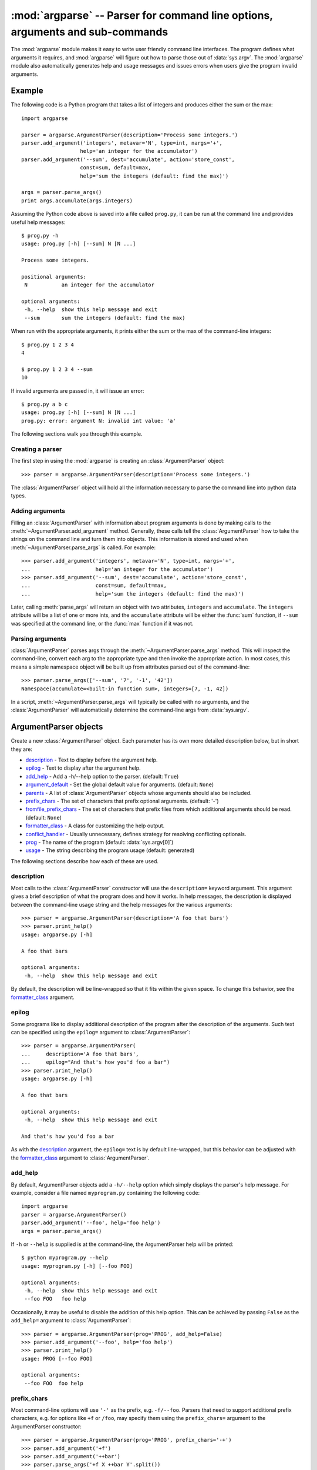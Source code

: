 :mod:`argparse` -- Parser for command line options, arguments and sub-commands
==============================================================================

.. module:: argparse
   :synopsis: Command-line option and argument parsing library.
.. moduleauthor:: Steven Bethard <steven.bethard@gmail.com>
.. versionadded:: 2.7
.. sectionauthor:: Steven Bethard <steven.bethard@gmail.com>


The :mod:`argparse` module makes it easy to write user friendly command line
interfaces. The program defines what arguments it requires, and :mod:`argparse`
will figure out how to parse those out of :data:`sys.argv`.  The :mod:`argparse`
module also automatically generates help and usage messages and issues errors
when users give the program invalid arguments.

Example
-------

The following code is a Python program that takes a list of integers and
produces either the sum or the max::

   import argparse

   parser = argparse.ArgumentParser(description='Process some integers.')
   parser.add_argument('integers', metavar='N', type=int, nargs='+',
                      help='an integer for the accumulator')
   parser.add_argument('--sum', dest='accumulate', action='store_const',
                      const=sum, default=max,
                      help='sum the integers (default: find the max)')

   args = parser.parse_args()
   print args.accumulate(args.integers)

Assuming the Python code above is saved into a file called ``prog.py``, it can
be run at the command line and provides useful help messages::

   $ prog.py -h
   usage: prog.py [-h] [--sum] N [N ...]

   Process some integers.

   positional arguments:
    N           an integer for the accumulator

   optional arguments:
    -h, --help  show this help message and exit
    --sum       sum the integers (default: find the max)

When run with the appropriate arguments, it prints either the sum or the max of
the command-line integers::

   $ prog.py 1 2 3 4
   4

   $ prog.py 1 2 3 4 --sum
   10

If invalid arguments are passed in, it will issue an error::

   $ prog.py a b c
   usage: prog.py [-h] [--sum] N [N ...]
   prog.py: error: argument N: invalid int value: 'a'

The following sections walk you through this example.

Creating a parser
^^^^^^^^^^^^^^^^^

The first step in using the :mod:`argparse` is creating an
:class:`ArgumentParser` object::

   >>> parser = argparse.ArgumentParser(description='Process some integers.')

The :class:`ArgumentParser` object will hold all the information necessary to
parse the command line into python data types.


Adding arguments
^^^^^^^^^^^^^^^^

Filling an :class:`ArgumentParser` with information about program arguments is
done by making calls to the :meth:`~ArgumentParser.add_argument` method.
Generally, these calls tell the :class:`ArgumentParser` how to take the strings
on the command line and turn them into objects.  This information is stored and
used when :meth:`~ArgumentParser.parse_args` is called. For example::

   >>> parser.add_argument('integers', metavar='N', type=int, nargs='+',
   ...                     help='an integer for the accumulator')
   >>> parser.add_argument('--sum', dest='accumulate', action='store_const',
   ...                     const=sum, default=max,
   ...                     help='sum the integers (default: find the max)')

Later, calling :meth:`parse_args` will return an object with
two attributes, ``integers`` and ``accumulate``.  The ``integers`` attribute
will be a list of one or more ints, and the ``accumulate`` attribute will be
either the :func:`sum` function, if ``--sum`` was specified at the command line,
or the :func:`max` function if it was not.

Parsing arguments
^^^^^^^^^^^^^^^^^

:class:`ArgumentParser` parses args through the
:meth:`~ArgumentParser.parse_args` method.  This will inspect the command-line,
convert each arg to the appropriate type and then invoke the appropriate action.
In most cases, this means a simple namespace object will be built up from
attributes parsed out of the command-line::

   >>> parser.parse_args(['--sum', '7', '-1', '42'])
   Namespace(accumulate=<built-in function sum>, integers=[7, -1, 42])

In a script, :meth:`~ArgumentParser.parse_args` will typically be called with no
arguments, and the :class:`ArgumentParser` will automatically determine the
command-line args from :data:`sys.argv`.


ArgumentParser objects
----------------------

.. class:: ArgumentParser([description], [epilog], [prog], [usage], [add_help], [argument_default], [parents], [prefix_chars], [conflict_handler], [formatter_class])

   Create a new :class:`ArgumentParser` object.  Each parameter has its own more
   detailed description below, but in short they are:

   * description_ - Text to display before the argument help.

   * epilog_ - Text to display after the argument help.

   * add_help_ - Add a -h/--help option to the parser. (default: ``True``)

   * argument_default_ - Set the global default value for arguments.
     (default: ``None``)

   * parents_ - A list of :class:`ArgumentParser` objects whose arguments should
     also be included.

   * prefix_chars_ - The set of characters that prefix optional arguments.
     (default: '-')

   * fromfile_prefix_chars_ - The set of characters that prefix files from
     which additional arguments should be read. (default: ``None``)

   * formatter_class_ - A class for customizing the help output.

   * conflict_handler_ - Usually unnecessary, defines strategy for resolving
     conflicting optionals.

   * prog_ - The name of the program (default:
     :data:`sys.argv[0]`)

   * usage_ - The string describing the program usage (default: generated)

The following sections describe how each of these are used.


description
^^^^^^^^^^^

Most calls to the :class:`ArgumentParser` constructor will use the
``description=`` keyword argument.  This argument gives a brief description of
what the program does and how it works.  In help messages, the description is
displayed between the command-line usage string and the help messages for the
various arguments::

   >>> parser = argparse.ArgumentParser(description='A foo that bars')
   >>> parser.print_help()
   usage: argparse.py [-h]

   A foo that bars

   optional arguments:
    -h, --help  show this help message and exit

By default, the description will be line-wrapped so that it fits within the
given space.  To change this behavior, see the formatter_class_ argument.


epilog
^^^^^^

Some programs like to display additional description of the program after the
description of the arguments.  Such text can be specified using the ``epilog=``
argument to :class:`ArgumentParser`::

   >>> parser = argparse.ArgumentParser(
   ...     description='A foo that bars',
   ...     epilog="And that's how you'd foo a bar")
   >>> parser.print_help()
   usage: argparse.py [-h]

   A foo that bars

   optional arguments:
    -h, --help  show this help message and exit

   And that's how you'd foo a bar

As with the description_ argument, the ``epilog=`` text is by default
line-wrapped, but this behavior can be adjusted with the formatter_class_
argument to :class:`ArgumentParser`.


add_help
^^^^^^^^

By default, ArgumentParser objects add a ``-h/--help`` option which simply
displays the parser's help message.  For example, consider a file named
``myprogram.py`` containing the following code::

   import argparse
   parser = argparse.ArgumentParser()
   parser.add_argument('--foo', help='foo help')
   args = parser.parse_args()

If ``-h`` or ``--help`` is supplied is at the command-line, the ArgumentParser
help will be printed::

   $ python myprogram.py --help
   usage: myprogram.py [-h] [--foo FOO]

   optional arguments:
    -h, --help  show this help message and exit
    --foo FOO   foo help

Occasionally, it may be useful to disable the addition of this help option.
This can be achieved by passing ``False`` as the ``add_help=`` argument to
:class:`ArgumentParser`::

   >>> parser = argparse.ArgumentParser(prog='PROG', add_help=False)
   >>> parser.add_argument('--foo', help='foo help')
   >>> parser.print_help()
   usage: PROG [--foo FOO]

   optional arguments:
    --foo FOO  foo help


prefix_chars
^^^^^^^^^^^^

Most command-line options will use ``'-'`` as the prefix, e.g. ``-f/--foo``.
Parsers that need to support additional prefix characters, e.g. for options
like ``+f`` or ``/foo``, may specify them using the ``prefix_chars=`` argument
to the ArgumentParser constructor::

   >>> parser = argparse.ArgumentParser(prog='PROG', prefix_chars='-+')
   >>> parser.add_argument('+f')
   >>> parser.add_argument('++bar')
   >>> parser.parse_args('+f X ++bar Y'.split())
   Namespace(bar='Y', f='X')

The ``prefix_chars=`` argument defaults to ``'-'``. Supplying a set of
characters that does not include ``'-'`` will cause ``-f/--foo`` options to be
disallowed.


fromfile_prefix_chars
^^^^^^^^^^^^^^^^^^^^^

Sometimes, for example when dealing with a particularly long argument lists, it
may make sense to keep the list of arguments in a file rather than typing it out
at the command line.  If the ``fromfile_prefix_chars=`` argument is given to the
:class:`ArgumentParser` constructor, then arguments that start with any of the
specified characters will be treated as files, and will be replaced by the
arguments they contain.  For example::

   >>> with open('args.txt', 'w') as fp:
   ...    fp.write('-f\nbar')
   >>> parser = argparse.ArgumentParser(fromfile_prefix_chars='@')
   >>> parser.add_argument('-f')
   >>> parser.parse_args(['-f', 'foo', '@args.txt'])
   Namespace(f='bar')

Arguments read from a file must by default be one per line (but see also
:meth:`convert_arg_line_to_args`) and are treated as if they were in the same
place as the original file referencing argument on the command line.  So in the
example above, the expression ``['-f', 'foo', '@args.txt']`` is considered
equivalent to the expression ``['-f', 'foo', '-f', 'bar']``.

The ``fromfile_prefix_chars=`` argument defaults to ``None``, meaning that
arguments will never be treated as file references.

argument_default
^^^^^^^^^^^^^^^^

Generally, argument defaults are specified either by passing a default to
:meth:`add_argument` or by calling the :meth:`set_defaults` methods with a
specific set of name-value pairs.  Sometimes however, it may be useful to
specify a single parser-wide default for arguments.  This can be accomplished by
passing the ``argument_default=`` keyword argument to :class:`ArgumentParser`.
For example, to globally suppress attribute creation on :meth:`parse_args`
calls, we supply ``argument_default=SUPPRESS``::

   >>> parser = argparse.ArgumentParser(argument_default=argparse.SUPPRESS)
   >>> parser.add_argument('--foo')
   >>> parser.add_argument('bar', nargs='?')
   >>> parser.parse_args(['--foo', '1', 'BAR'])
   Namespace(bar='BAR', foo='1')
   >>> parser.parse_args([])
   Namespace()


parents
^^^^^^^

Sometimes, several parsers share a common set of arguments. Rather than
repeating the definitions of these arguments, a single parser with all the
shared arguments and passed to ``parents=`` argument to :class:`ArgumentParser`
can be used.  The ``parents=`` argument takes a list of :class:`ArgumentParser`
objects, collects all the positional and optional actions from them, and adds
these actions to the :class:`ArgumentParser` object being constructed::

   >>> parent_parser = argparse.ArgumentParser(add_help=False)
   >>> parent_parser.add_argument('--parent', type=int)

   >>> foo_parser = argparse.ArgumentParser(parents=[parent_parser])
   >>> foo_parser.add_argument('foo')
   >>> foo_parser.parse_args(['--parent', '2', 'XXX'])
   Namespace(foo='XXX', parent=2)

   >>> bar_parser = argparse.ArgumentParser(parents=[parent_parser])
   >>> bar_parser.add_argument('--bar')
   >>> bar_parser.parse_args(['--bar', 'YYY'])
   Namespace(bar='YYY', parent=None)

Note that most parent parsers will specify ``add_help=False``.  Otherwise, the
:class:`ArgumentParser` will see two ``-h/--help`` options (one in the parent
and one in the child) and raise an error.


formatter_class
^^^^^^^^^^^^^^^

:class:`ArgumentParser` objects allow the help formatting to be customized by
specifying an alternate formatting class.  Currently, there are three such
classes: :class:`argparse.RawDescriptionHelpFormatter`,
:class:`argparse.RawTextHelpFormatter` and
:class:`argparse.ArgumentDefaultsHelpFormatter`.  The first two allow more
control over how textual descriptions are displayed, while the last
automatically adds information about argument default values.

By default, :class:`ArgumentParser` objects line-wrap the description_ and
epilog_ texts in command-line help messages::

   >>> parser = argparse.ArgumentParser(
   ...     prog='PROG',
   ...     description='''this description
   ...         was indented weird
   ...             but that is okay''',
   ...     epilog='''
   ...             likewise for this epilog whose whitespace will
   ...         be cleaned up and whose words will be wrapped
   ...         across a couple lines''')
   >>> parser.print_help()
   usage: PROG [-h]

   this description was indented weird but that is okay

   optional arguments:
    -h, --help  show this help message and exit

   likewise for this epilog whose whitespace will be cleaned up and whose words
   will be wrapped across a couple lines

Passing :class:`argparse.RawDescriptionHelpFormatter` as ``formatter_class=``
indicates that description_ and epilog_ are already correctly formatted and
should not be line-wrapped::

   >>> parser = argparse.ArgumentParser(
   ...     prog='PROG',
   ...     formatter_class=argparse.RawDescriptionHelpFormatter,
   ...     description=textwrap.dedent('''\
   ...         Please do not mess up this text!
   ...         --------------------------------
   ...             I have indented it
   ...             exactly the way
   ...             I want it
   ...         '''))
   >>> parser.print_help()
   usage: PROG [-h]

   Please do not mess up this text!
   --------------------------------
      I have indented it
      exactly the way
      I want it

   optional arguments:
    -h, --help  show this help message and exit

:class:`RawTextHelpFormatter` maintains whitespace for all sorts of help text
including argument descriptions.

The other formatter class available, :class:`ArgumentDefaultsHelpFormatter`,
will add information about the default value of each of the arguments::

   >>> parser = argparse.ArgumentParser(
   ...     prog='PROG',
   ...     formatter_class=argparse.ArgumentDefaultsHelpFormatter)
   >>> parser.add_argument('--foo', type=int, default=42, help='FOO!')
   >>> parser.add_argument('bar', nargs='*', default=[1, 2, 3], help='BAR!')
   >>> parser.print_help()
   usage: PROG [-h] [--foo FOO] [bar [bar ...]]

   positional arguments:
    bar         BAR! (default: [1, 2, 3])

   optional arguments:
    -h, --help  show this help message and exit
    --foo FOO   FOO! (default: 42)


conflict_handler
^^^^^^^^^^^^^^^^

:class:`ArgumentParser` objects do not allow two actions with the same option
string.  By default, :class:`ArgumentParser` objects raises an exception if an
attempt is made to create an argument with an option string that is already in
use::

   >>> parser = argparse.ArgumentParser(prog='PROG')
   >>> parser.add_argument('-f', '--foo', help='old foo help')
   >>> parser.add_argument('--foo', help='new foo help')
   Traceback (most recent call last):
    ..
   ArgumentError: argument --foo: conflicting option string(s): --foo

Sometimes (e.g. when using parents_) it may be useful to simply override any
older arguments with the same option string.  To get this behavior, the value
``'resolve'`` can be supplied to the ``conflict_handler=`` argument of
:class:`ArgumentParser`::

   >>> parser = argparse.ArgumentParser(prog='PROG', conflict_handler='resolve')
   >>> parser.add_argument('-f', '--foo', help='old foo help')
   >>> parser.add_argument('--foo', help='new foo help')
   >>> parser.print_help()
   usage: PROG [-h] [-f FOO] [--foo FOO]

   optional arguments:
    -h, --help  show this help message and exit
    -f FOO      old foo help
    --foo FOO   new foo help

Note that :class:`ArgumentParser` objects only remove an action if all of its
option strings are overridden.  So, in the example above, the old ``-f/--foo``
action is retained as the ``-f`` action, because only the ``--foo`` option
string was overridden.


prog
^^^^

By default, :class:`ArgumentParser` objects uses ``sys.argv[0]`` to determine
how to display the name of the program in help messages.  This default is almost
always desirable because it will make the help messages match how the program was
invoked on the command line.  For example, consider a file named
``myprogram.py`` with the following code::

   import argparse
   parser = argparse.ArgumentParser()
   parser.add_argument('--foo', help='foo help')
   args = parser.parse_args()

The help for this program will display ``myprogram.py`` as the program name
(regardless of where the program was invoked from)::

   $ python myprogram.py --help
   usage: myprogram.py [-h] [--foo FOO]

   optional arguments:
    -h, --help  show this help message and exit
    --foo FOO   foo help
   $ cd ..
   $ python subdir\myprogram.py --help
   usage: myprogram.py [-h] [--foo FOO]

   optional arguments:
    -h, --help  show this help message and exit
    --foo FOO   foo help

To change this default behavior, another value can be supplied using the
``prog=`` argument to :class:`ArgumentParser`::

   >>> parser = argparse.ArgumentParser(prog='myprogram')
   >>> parser.print_help()
   usage: myprogram [-h]

   optional arguments:
    -h, --help  show this help message and exit

Note that the program name, whether determined from ``sys.argv[0]`` or from the
``prog=`` argument, is available to help messages using the ``%(prog)s`` format
specifier.

::

   >>> parser = argparse.ArgumentParser(prog='myprogram')
   >>> parser.add_argument('--foo', help='foo of the %(prog)s program')
   >>> parser.print_help()
   usage: myprogram [-h] [--foo FOO]

   optional arguments:
    -h, --help  show this help message and exit
    --foo FOO   foo of the myprogram program


usage
^^^^^

By default, :class:`ArgumentParser` calculates the usage message from the
arguments it contains::

   >>> parser = argparse.ArgumentParser(prog='PROG')
   >>> parser.add_argument('--foo', nargs='?', help='foo help')
   >>> parser.add_argument('bar', nargs='+', help='bar help')
   >>> parser.print_help()
   usage: PROG [-h] [--foo [FOO]] bar [bar ...]

   positional arguments:
    bar          bar help

   optional arguments:
    -h, --help   show this help message and exit
    --foo [FOO]  foo help

The default message can be overridden with the ``usage=`` keyword argument::

   >>> parser = argparse.ArgumentParser(prog='PROG', usage='%(prog)s [options]')
   >>> parser.add_argument('--foo', nargs='?', help='foo help')
   >>> parser.add_argument('bar', nargs='+', help='bar help')
   >>> parser.print_help()
   usage: PROG [options]

   positional arguments:
    bar          bar help

   optional arguments:
    -h, --help   show this help message and exit
    --foo [FOO]  foo help

The ``%(prog)s`` format specifier is available to fill in the program name in
your usage messages.


The add_argument() method
-------------------------

.. method:: ArgumentParser.add_argument(name or flags..., [action], [nargs], [const], [default], [type], [choices], [required], [help], [metavar], [dest])

   Define how a single command line argument should be parsed.  Each parameter
   has its own more detailed description below, but in short they are:

   * `name or flags`_ - Either a name or a list of option strings, e.g. ``foo``
     or ``-f, --foo``

   * action_ - The basic type of action to be taken when this argument is
     encountered at the command-line.

   * nargs_ - The number of command-line arguments that should be consumed.

   * const_ - A constant value required by some action_ and nargs_ selections.

   * default_ - The value produced if the argument is absent from the
     command-line.

   * type_ - The type to which the command-line arg should be converted.

   * choices_ - A container of the allowable values for the argument.

   * required_ - Whether or not the command-line option may be omitted
     (optionals only).

   * help_ - A brief description of what the argument does.

   * metavar_ - A name for the argument in usage messages.

   * dest_ - The name of the attribute to be added to the object returned by
     :meth:`parse_args`.

The following sections describe how each of these are used.

name or flags
^^^^^^^^^^^^^

The :meth:`add_argument` method must know whether an optional argument, like
``-f`` or ``--foo``, or a positional argument, like a list of filenames, is
expected.  The first arguments passed to :meth:`add_argument` must therefore be
either a series of flags, or a simple argument name.  For example, an optional
argument could be created like::

   >>> parser.add_argument('-f', '--foo')

while a positional argument could be created like::

   >>> parser.add_argument('bar')

When :meth:`parse_args` is called, optional arguments will be identified by the
``-`` prefix, and the remaining arguments will be assumed to be positional::

   >>> parser = argparse.ArgumentParser(prog='PROG')
   >>> parser.add_argument('-f', '--foo')
   >>> parser.add_argument('bar')
   >>> parser.parse_args(['BAR'])
   Namespace(bar='BAR', foo=None)
   >>> parser.parse_args(['BAR', '--foo', 'FOO'])
   Namespace(bar='BAR', foo='FOO')
   >>> parser.parse_args(['--foo', 'FOO'])
   usage: PROG [-h] [-f FOO] bar
   PROG: error: too few arguments

action
^^^^^^

:class:`ArgumentParser` objects associate command-line args with actions.  These
actions can do just about anything with the command-line args associated with
them, though most actions simply add an attribute to the object returned by
:meth:`parse_args`.  The ``action`` keyword argument specifies how the
command-line args should be handled. The supported actions are:

* ``'store'`` - This just stores the argument's value.  This is the default
   action. For example::

    >>> parser = argparse.ArgumentParser()
    >>> parser.add_argument('--foo')
    >>> parser.parse_args('--foo 1'.split())
    Namespace(foo='1')

* ``'store_const'`` - This stores the value specified by the const_ keyword
   argument.  (Note that the const_ keyword argument defaults to the rather
   unhelpful ``None``.)  The ``'store_const'`` action is most commonly used with
   optional arguments that specify some sort of flag.  For example::

    >>> parser = argparse.ArgumentParser()
    >>> parser.add_argument('--foo', action='store_const', const=42)
    >>> parser.parse_args('--foo'.split())
    Namespace(foo=42)

* ``'store_true'`` and ``'store_false'`` - These store the values ``True`` and
  ``False`` respectively.  These are special cases of ``'store_const'``.  For
  example::

    >>> parser = argparse.ArgumentParser()
    >>> parser.add_argument('--foo', action='store_true')
    >>> parser.add_argument('--bar', action='store_false')
    >>> parser.parse_args('--foo --bar'.split())
    Namespace(bar=False, foo=True)

* ``'append'`` - This stores a list, and appends each argument value to the
  list.  This is useful to allow an option to be specified multiple times.
  Example usage::

    >>> parser = argparse.ArgumentParser()
    >>> parser.add_argument('--foo', action='append')
    >>> parser.parse_args('--foo 1 --foo 2'.split())
    Namespace(foo=['1', '2'])

* ``'append_const'`` - This stores a list, and appends the value specified by
  the const_ keyword argument to the list.  (Note that the const_ keyword
  argument defaults to ``None``.)  The ``'append_const'`` action is typically
  useful when multiple arguments need to store constants to the same list. For
  example::

    >>> parser = argparse.ArgumentParser()
    >>> parser.add_argument('--str', dest='types', action='append_const', const=str)
    >>> parser.add_argument('--int', dest='types', action='append_const', const=int)
    >>> parser.parse_args('--str --int'.split())
    Namespace(types=[<type 'str'>, <type 'int'>])

* ``'version'`` - This expects a ``version=`` keyword argument in the
  :meth:`add_argument` call, and prints version information and exits when
  invoked.

    >>> import argparse
    >>> parser = argparse.ArgumentParser(prog='PROG')
    >>> parser.add_argument('--version', action='version', version='%(prog)s 2.0')
    >>> parser.parse_args(['--version'])
    PROG 2.0

You can also specify an arbitrary action by passing an object that implements
the Action API.  The easiest way to do this is to extend
:class:`argparse.Action`, supplying an appropriate ``__call__`` method.  The
``__call__`` method should accept four parameters:

* ``parser`` - The ArgumentParser object which contains this action.

* ``namespace`` - The namespace object that will be returned by
  :meth:`parse_args`.  Most actions add an attribute to this object.

* ``values`` - The associated command-line args, with any type-conversions
  applied.  (Type-conversions are specified with the type_ keyword argument to
  :meth:`add_argument`.

* ``option_string`` - The option string that was used to invoke this action.
  The ``option_string`` argument is optional, and will be absent if the action
  is associated with a positional argument.

An example of a custom action::

   >>> class FooAction(argparse.Action):
   ...     def __call__(self, parser, namespace, values, option_string=None):
   ...     print '%r %r %r' % (namespace, values, option_string)
   ...     setattr(namespace, self.dest, values)
   ...
   >>> parser = argparse.ArgumentParser()
   >>> parser.add_argument('--foo', action=FooAction)
   >>> parser.add_argument('bar', action=FooAction)
   >>> args = parser.parse_args('1 --foo 2'.split())
   Namespace(bar=None, foo=None) '1' None
   Namespace(bar='1', foo=None) '2' '--foo'
   >>> args
   Namespace(bar='1', foo='2')


nargs
^^^^^

ArgumentParser objects usually associate a single command-line argument with a
single action to be taken.  The ``nargs`` keyword argument associates a
different number of command-line arguments with a single action..  The supported
values are:

* N (an integer).  N args from the command-line will be gathered together into a
  list.  For example::

    >>> parser = argparse.ArgumentParser()
    >>> parser.add_argument('--foo', nargs=2)
    >>> parser.add_argument('bar', nargs=1)
    >>> parser.parse_args('c --foo a b'.split())
    Namespace(bar=['c'], foo=['a', 'b'])

   Note that ``nargs=1`` produces a list of one item.  This is different from
   the default, in which the item is produced by itself.

* ``'?'``. One arg will be consumed from the command-line if possible, and
  produced as a single item.  If no command-line arg is present, the value from
  default_ will be produced.  Note that for optional arguments, there is an
  additional case - the option string is present but not followed by a
  command-line arg.  In this case the value from const_ will be produced.  Some
  examples to illustrate this::

     >>> parser = argparse.ArgumentParser()
     >>> parser.add_argument('--foo', nargs='?', const='c', default='d')
     >>> parser.add_argument('bar', nargs='?', default='d')
     >>> parser.parse_args('XX --foo YY'.split())
     Namespace(bar='XX', foo='YY')
     >>> parser.parse_args('XX --foo'.split())
     Namespace(bar='XX', foo='c')
     >>> parser.parse_args(''.split())
     Namespace(bar='d', foo='d')

  One of the more common uses of ``nargs='?'`` is to allow optional input and
  output files::

     >>> parser = argparse.ArgumentParser()
     >>> parser.add_argument('infile', nargs='?', type=argparse.FileType('r'), default=sys.stdin)
     >>> parser.add_argument('outfile', nargs='?', type=argparse.FileType('w'), default=sys.stdout)
     >>> parser.parse_args(['input.txt', 'output.txt'])
     Namespace(infile=<open file 'input.txt', mode 'r' at 0x...>, outfile=<open file 'output.txt', mode 'w' at 0x...>)
     >>> parser.parse_args([])
     Namespace(infile=<open file '<stdin>', mode 'r' at 0x...>, outfile=<open file '<stdout>', mode 'w' at 0x...>)

* ``'*'``.  All command-line args present are gathered into a list.  Note that
  it generally doesn't make much sense to have more than one positional argument
  with ``nargs='*'``, but multiple optional arguments with ``nargs='*'`` is
  possible.  For example::

     >>> parser = argparse.ArgumentParser()
     >>> parser.add_argument('--foo', nargs='*')
     >>> parser.add_argument('--bar', nargs='*')
     >>> parser.add_argument('baz', nargs='*')
     >>> parser.parse_args('a b --foo x y --bar 1 2'.split())
     Namespace(bar=['1', '2'], baz=['a', 'b'], foo=['x', 'y'])

* ``'+'``. Just like ``'*'``, all command-line args present are gathered into a
  list.  Additionally, an error message will be generated if there wasn't at
  least one command-line arg present.  For example::

     >>> parser = argparse.ArgumentParser(prog='PROG')
     >>> parser.add_argument('foo', nargs='+')
     >>> parser.parse_args('a b'.split())
     Namespace(foo=['a', 'b'])
     >>> parser.parse_args(''.split())
     usage: PROG [-h] foo [foo ...]
     PROG: error: too few arguments

If the ``nargs`` keyword argument is not provided, the number of args consumed
is determined by the action_.  Generally this means a single command-line arg
will be consumed and a single item (not a list) will be produced.


const
^^^^^

The ``const`` argument of :meth:`add_argument` is used to hold constant values
that are not read from the command line but are required for the various
ArgumentParser actions.  The two most common uses of it are:

* When :meth:`add_argument` is called with ``action='store_const'`` or
  ``action='append_const'``.  These actions add the ``const`` value to one of
  the attributes of the object returned by :meth:`parse_args`.  See the action_
  description for examples.

* When :meth:`add_argument` is called with option strings (like ``-f`` or
  ``--foo``) and ``nargs='?'``.  This creates an optional argument that can be
  followed by zero or one command-line args.  When parsing the command-line, if
  the option string is encountered with no command-line arg following it, the
  value of ``const`` will be assumed instead. See the nargs_ description for
  examples.

The ``const`` keyword argument defaults to ``None``.


default
^^^^^^^

All optional arguments and some positional arguments may be omitted at the
command-line.  The ``default`` keyword argument of :meth:`add_argument`, whose
value defaults to ``None``, specifies what value should be used if the
command-line arg is not present.  For optional arguments, the ``default`` value
is used when the option string was not present at the command line::

   >>> parser = argparse.ArgumentParser()
   >>> parser.add_argument('--foo', default=42)
   >>> parser.parse_args('--foo 2'.split())
   Namespace(foo='2')
   >>> parser.parse_args(''.split())
   Namespace(foo=42)

For positional arguments with nargs_ ``='?'`` or ``'*'``, the ``default`` value
is used when no command-line arg was present::

   >>> parser = argparse.ArgumentParser()
   >>> parser.add_argument('foo', nargs='?', default=42)
   >>> parser.parse_args('a'.split())
   Namespace(foo='a')
   >>> parser.parse_args(''.split())
   Namespace(foo=42)


Providing ``default=argparse.SUPPRESS`` causes no attribute to be added if the
command-line argument was not present.::

   >>> parser = argparse.ArgumentParser()
   >>> parser.add_argument('--foo', default=argparse.SUPPRESS)
   >>> parser.parse_args([])
   Namespace()
   >>> parser.parse_args(['--foo', '1'])
   Namespace(foo='1')


type
^^^^

By default, ArgumentParser objects read command-line args in as simple strings.
However, quite often the command-line string should instead be interpreted as
another type, like a :class:`float`, :class:`int` or :class:`file`.  The
``type`` keyword argument of :meth:`add_argument` allows any necessary
type-checking and type-conversions to be performed.  Many common built-in types
can be used directly as the value of the ``type`` argument::

   >>> parser = argparse.ArgumentParser()
   >>> parser.add_argument('foo', type=int)
   >>> parser.add_argument('bar', type=file)
   >>> parser.parse_args('2 temp.txt'.split())
   Namespace(bar=<open file 'temp.txt', mode 'r' at 0x...>, foo=2)

To ease the use of various types of files, the argparse module provides the
factory FileType which takes the ``mode=`` and ``bufsize=`` arguments of the
``file`` object.  For example, ``FileType('w')`` can be used to create a
writable file::

   >>> parser = argparse.ArgumentParser()
   >>> parser.add_argument('bar', type=argparse.FileType('w'))
   >>> parser.parse_args(['out.txt'])
   Namespace(bar=<open file 'out.txt', mode 'w' at 0x...>)

``type=`` can take any callable that takes a single string argument and returns
the type-converted value::

   >>> def perfect_square(string):
   ...     value = int(string)
   ...     sqrt = math.sqrt(value)
   ...     if sqrt != int(sqrt):
   ...         msg = "%r is not a perfect square" % string
   ...         raise argparse.ArgumentTypeError(msg)
   ...     return value
   ...
   >>> parser = argparse.ArgumentParser(prog='PROG')
   >>> parser.add_argument('foo', type=perfect_square)
   >>> parser.parse_args('9'.split())
   Namespace(foo=9)
   >>> parser.parse_args('7'.split())
   usage: PROG [-h] foo
   PROG: error: argument foo: '7' is not a perfect square

The choices_ keyword argument may be more convenient for type checkers that
simply check against a range of values::

   >>> parser = argparse.ArgumentParser(prog='PROG')
   >>> parser.add_argument('foo', type=int, choices=xrange(5, 10))
   >>> parser.parse_args('7'.split())
   Namespace(foo=7)
   >>> parser.parse_args('11'.split())
   usage: PROG [-h] {5,6,7,8,9}
   PROG: error: argument foo: invalid choice: 11 (choose from 5, 6, 7, 8, 9)

See the choices_ section for more details.


choices
^^^^^^^

Some command-line args should be selected from a restricted set of values.
These can be handled by passing a container object as the ``choices`` keyword
argument to :meth:`add_argument`.  When the command-line is parsed, arg values
will be checked, and an error message will be displayed if the arg was not one
of the acceptable values::

   >>> parser = argparse.ArgumentParser(prog='PROG')
   >>> parser.add_argument('foo', choices='abc')
   >>> parser.parse_args('c'.split())
   Namespace(foo='c')
   >>> parser.parse_args('X'.split())
   usage: PROG [-h] {a,b,c}
   PROG: error: argument foo: invalid choice: 'X' (choose from 'a', 'b', 'c')

Note that inclusion in the ``choices`` container is checked after any type_
conversions have been performed, so the type of the objects in the ``choices``
container should match the type_ specified::

   >>> parser = argparse.ArgumentParser(prog='PROG')
   >>> parser.add_argument('foo', type=complex, choices=[1, 1j])
   >>> parser.parse_args('1j'.split())
   Namespace(foo=1j)
   >>> parser.parse_args('-- -4'.split())
   usage: PROG [-h] {1,1j}
   PROG: error: argument foo: invalid choice: (-4+0j) (choose from 1, 1j)

Any object that supports the ``in`` operator can be passed as the ``choices``
value, so :class:`dict` objects, :class:`set` objects, custom containers,
etc. are all supported.


required
^^^^^^^^

In general, the argparse module assumes that flags like ``-f`` and ``--bar``
indicate *optional* arguments, which can always be omitted at the command-line.
To make an option *required*, ``True`` can be specified for the ``required=``
keyword argument to :meth:`add_argument`::

   >>> parser = argparse.ArgumentParser()
   >>> parser.add_argument('--foo', required=True)
   >>> parser.parse_args(['--foo', 'BAR'])
   Namespace(foo='BAR')
   >>> parser.parse_args([])
   usage: argparse.py [-h] [--foo FOO]
   argparse.py: error: option --foo is required

As the example shows, if an option is marked as ``required``, :meth:`parse_args`
will report an error if that option is not present at the command line.

.. note::

    Required options are generally considered bad form because users expect
    *options* to be *optional*, and thus they should be avoided when possible.


help
^^^^

The ``help`` value is a string containing a brief description of the argument.
When a user requests help (usually by using ``-h`` or ``--help`` at the
command-line), these ``help`` descriptions will be displayed with each
argument::

   >>> parser = argparse.ArgumentParser(prog='frobble')
   >>> parser.add_argument('--foo', action='store_true',
   ...         help='foo the bars before frobbling')
   >>> parser.add_argument('bar', nargs='+',
   ...         help='one of the bars to be frobbled')
   >>> parser.parse_args('-h'.split())
   usage: frobble [-h] [--foo] bar [bar ...]

   positional arguments:
    bar     one of the bars to be frobbled

   optional arguments:
    -h, --help  show this help message and exit
    --foo   foo the bars before frobbling

The ``help`` strings can include various format specifiers to avoid repetition
of things like the program name or the argument default_.  The available
specifiers include the program name, ``%(prog)s`` and most keyword arguments to
:meth:`add_argument`, e.g. ``%(default)s``, ``%(type)s``, etc.::

   >>> parser = argparse.ArgumentParser(prog='frobble')
   >>> parser.add_argument('bar', nargs='?', type=int, default=42,
   ...         help='the bar to %(prog)s (default: %(default)s)')
   >>> parser.print_help()
   usage: frobble [-h] [bar]

   positional arguments:
    bar     the bar to frobble (default: 42)

   optional arguments:
    -h, --help  show this help message and exit


metavar
^^^^^^^

When :class:`ArgumentParser` generates help messages, it need some way to refer
to each expected argument.  By default, ArgumentParser objects use the dest_
value as the "name" of each object.  By default, for positional argument
actions, the dest_ value is used directly, and for optional argument actions,
the dest_ value is uppercased.  So, a single positional argument with
``dest='bar'`` will that argument will be referred to as ``bar``. A single
optional argument ``--foo`` that should be followed by a single command-line arg
will be referred to as ``FOO``.  An example::

   >>> parser = argparse.ArgumentParser()
   >>> parser.add_argument('--foo')
   >>> parser.add_argument('bar')
   >>> parser.parse_args('X --foo Y'.split())
   Namespace(bar='X', foo='Y')
   >>> parser.print_help()
   usage:  [-h] [--foo FOO] bar

   positional arguments:
    bar

   optional arguments:
    -h, --help  show this help message and exit
    --foo FOO

An alternative name can be specified with ``metavar``::

   >>> parser = argparse.ArgumentParser()
   >>> parser.add_argument('--foo', metavar='YYY')
   >>> parser.add_argument('bar', metavar='XXX')
   >>> parser.parse_args('X --foo Y'.split())
   Namespace(bar='X', foo='Y')
   >>> parser.print_help()
   usage:  [-h] [--foo YYY] XXX

   positional arguments:
    XXX

   optional arguments:
    -h, --help  show this help message and exit
    --foo YYY

Note that ``metavar`` only changes the *displayed* name - the name of the
attribute on the :meth:`parse_args` object is still determined by the dest_
value.

Different values of ``nargs`` may cause the metavar to be used multiple times.
Providing a tuple to ``metavar`` specifies a different display for each of the
arguments::

   >>> parser = argparse.ArgumentParser(prog='PROG')
   >>> parser.add_argument('-x', nargs=2)
   >>> parser.add_argument('--foo', nargs=2, metavar=('bar', 'baz'))
   >>> parser.print_help()
   usage: PROG [-h] [-x X X] [--foo bar baz]

   optional arguments:
    -h, --help     show this help message and exit
    -x X X
    --foo bar baz


dest
^^^^

Most :class:`ArgumentParser` actions add some value as an attribute of the
object returned by :meth:`parse_args`.  The name of this attribute is determined
by the ``dest`` keyword argument of :meth:`add_argument`.  For positional
argument actions, ``dest`` is normally supplied as the first argument to
:meth:`add_argument`::

   >>> parser = argparse.ArgumentParser()
   >>> parser.add_argument('bar')
   >>> parser.parse_args('XXX'.split())
   Namespace(bar='XXX')

For optional argument actions, the value of ``dest`` is normally inferred from
the option strings.  :class:`ArgumentParser` generates the value of ``dest`` by
taking the first long option string and stripping away the initial ``'--'``
string.  If no long option strings were supplied, ``dest`` will be derived from
the first short option string by stripping the initial ``'-'`` character.  Any
internal ``'-'`` characters will be converted to ``'_'`` characters to make sure
the string is a valid attribute name.  The examples below illustrate this
behavior::

   >>> parser = argparse.ArgumentParser()
   >>> parser.add_argument('-f', '--foo-bar', '--foo')
   >>> parser.add_argument('-x', '-y')
   >>> parser.parse_args('-f 1 -x 2'.split())
   Namespace(foo_bar='1', x='2')
   >>> parser.parse_args('--foo 1 -y 2'.split())
   Namespace(foo_bar='1', x='2')

``dest`` allows a custom attribute name to be provided::

   >>> parser = argparse.ArgumentParser()
   >>> parser.add_argument('--foo', dest='bar')
   >>> parser.parse_args('--foo XXX'.split())
   Namespace(bar='XXX')


The parse_args() method
-----------------------

.. method:: ArgumentParser.parse_args([args], [namespace])

   Convert argument strings to objects and assign them as attributes of the
   namespace.  Return the populated namespace.

   Previous calls to :meth:`add_argument` determine exactly what objects are
   created and how they are assigned. See the documentation for
   :meth:`add_argument` for details.

   By default, the arg strings are taken from :data:`sys.argv`, and a new empty
   :class:`Namespace` object is created for the attributes.

Option value syntax
^^^^^^^^^^^^^^^^^^^

The :meth:`parse_args` method supports several ways of specifying the value of
an option (if it takes one).  In the simplest case, the option and its value are
passed as two separate arguments::

   >>> parser = argparse.ArgumentParser(prog='PROG')
   >>> parser.add_argument('-x')
   >>> parser.add_argument('--foo')
   >>> parser.parse_args('-x X'.split())
   Namespace(foo=None, x='X')
   >>> parser.parse_args('--foo FOO'.split())
   Namespace(foo='FOO', x=None)

For long options (options with names longer than a single character), the option
and value can also be passed as a single command line argument, using ``=`` to
separate them::

   >>> parser.parse_args('--foo=FOO'.split())
   Namespace(foo='FOO', x=None)

For short options (options only one character long), the option and its value
can be concatenated::

   >>> parser.parse_args('-xX'.split())
   Namespace(foo=None, x='X')

Several short options can be joined together, using only a single ``-`` prefix,
as long as only the last option (or none of them) requires a value::

   >>> parser = argparse.ArgumentParser(prog='PROG')
   >>> parser.add_argument('-x', action='store_true')
   >>> parser.add_argument('-y', action='store_true')
   >>> parser.add_argument('-z')
   >>> parser.parse_args('-xyzZ'.split())
   Namespace(x=True, y=True, z='Z')


Invalid arguments
^^^^^^^^^^^^^^^^^

While parsing the command-line, ``parse_args`` checks for a variety of errors,
including ambiguous options, invalid types, invalid options, wrong number of
positional arguments, etc.  When it encounters such an error, it exits and
prints the error along with a usage message::

   >>> parser = argparse.ArgumentParser(prog='PROG')
   >>> parser.add_argument('--foo', type=int)
   >>> parser.add_argument('bar', nargs='?')

   >>> # invalid type
   >>> parser.parse_args(['--foo', 'spam'])
   usage: PROG [-h] [--foo FOO] [bar]
   PROG: error: argument --foo: invalid int value: 'spam'

   >>> # invalid option
   >>> parser.parse_args(['--bar'])
   usage: PROG [-h] [--foo FOO] [bar]
   PROG: error: no such option: --bar

   >>> # wrong number of arguments
   >>> parser.parse_args(['spam', 'badger'])
   usage: PROG [-h] [--foo FOO] [bar]
   PROG: error: extra arguments found: badger


Arguments containing ``"-"``
^^^^^^^^^^^^^^^^^^^^^^^^^^^^

The ``parse_args`` method attempts to give errors whenever the user has clearly
made a mistake, but some situations are inherently ambiguous.  For example, the
command-line arg ``'-1'`` could either be an attempt to specify an option or an
attempt to provide a positional argument.  The ``parse_args`` method is cautious
here: positional arguments may only begin with ``'-'`` if they look like
negative numbers and there are no options in the parser that look like negative
numbers::

   >>> parser = argparse.ArgumentParser(prog='PROG')
   >>> parser.add_argument('-x')
   >>> parser.add_argument('foo', nargs='?')

   >>> # no negative number options, so -1 is a positional argument
   >>> parser.parse_args(['-x', '-1'])
   Namespace(foo=None, x='-1')

   >>> # no negative number options, so -1 and -5 are positional arguments
   >>> parser.parse_args(['-x', '-1', '-5'])
   Namespace(foo='-5', x='-1')

   >>> parser = argparse.ArgumentParser(prog='PROG')
   >>> parser.add_argument('-1', dest='one')
   >>> parser.add_argument('foo', nargs='?')

   >>> # negative number options present, so -1 is an option
   >>> parser.parse_args(['-1', 'X'])
   Namespace(foo=None, one='X')

   >>> # negative number options present, so -2 is an option
   >>> parser.parse_args(['-2'])
   usage: PROG [-h] [-1 ONE] [foo]
   PROG: error: no such option: -2

   >>> # negative number options present, so both -1s are options
   >>> parser.parse_args(['-1', '-1'])
   usage: PROG [-h] [-1 ONE] [foo]
   PROG: error: argument -1: expected one argument

If you have positional arguments that must begin with ``'-'`` and don't look
like negative numbers, you can insert the pseudo-argument ``'--'`` which tells
``parse_args`` that everything after that is a positional argument::

   >>> parser.parse_args(['--', '-f'])
   Namespace(foo='-f', one=None)


Argument abbreviations
^^^^^^^^^^^^^^^^^^^^^^

The :meth:`parse_args` method allows long options to be abbreviated if the
abbreviation is unambiguous::

   >>> parser = argparse.ArgumentParser(prog='PROG')
   >>> parser.add_argument('-bacon')
   >>> parser.add_argument('-badger')
   >>> parser.parse_args('-bac MMM'.split())
   Namespace(bacon='MMM', badger=None)
   >>> parser.parse_args('-bad WOOD'.split())
   Namespace(bacon=None, badger='WOOD')
   >>> parser.parse_args('-ba BA'.split())
   usage: PROG [-h] [-bacon BACON] [-badger BADGER]
   PROG: error: ambiguous option: -ba could match -badger, -bacon

An error is produced for arguments that could produce more than one options.


Beyond ``sys.argv``
^^^^^^^^^^^^^^^^^^^

Sometimes it may be useful to have an ArgumentParser parse args other than those
of :data:`sys.argv`.  This can be accomplished by passing a list of strings to
``parse_args``.  This is useful for testing at the interactive prompt::

   >>> parser = argparse.ArgumentParser()
   >>> parser.add_argument(
   ...     'integers', metavar='int', type=int, choices=xrange(10),
   ...  nargs='+', help='an integer in the range 0..9')
   >>> parser.add_argument(
   ...     '--sum', dest='accumulate', action='store_const', const=sum,
   ...   default=max, help='sum the integers (default: find the max)')
   >>> parser.parse_args(['1', '2', '3', '4'])
   Namespace(accumulate=<built-in function max>, integers=[1, 2, 3, 4])
   >>> parser.parse_args('1 2 3 4 --sum'.split())
   Namespace(accumulate=<built-in function sum>, integers=[1, 2, 3, 4])


Custom namespaces
^^^^^^^^^^^^^^^^^

It may also be useful to have an :class:`ArgumentParser` assign attributes to an
already existing object, rather than the newly-created :class:`Namespace` object
that is normally used.  This can be achieved by specifying the ``namespace=``
keyword argument::

   >>> class C(object):
   ...     pass
   ...
   >>> c = C()
   >>> parser = argparse.ArgumentParser()
   >>> parser.add_argument('--foo')
   >>> parser.parse_args(args=['--foo', 'BAR'], namespace=c)
   >>> c.foo
   'BAR'


Other utilities
---------------

Sub-commands
^^^^^^^^^^^^

.. method:: ArgumentParser.add_subparsers()

   Many programs split up their functionality into a number of sub-commands,
   for example, the ``svn`` program can invoke sub-commands like ``svn
   checkout``, ``svn update``, and ``svn commit``.  Splitting up functionality
   this way can be a particularly good idea when a program performs several
   different functions which require different kinds of command-line arguments.
   :class:`ArgumentParser` supports the creation of such sub-commands with the
   :meth:`add_subparsers` method.  The :meth:`add_subparsers` method is normally
   called with no arguments and returns an special action object.  This object
   has a single method, ``add_parser``, which takes a command name and any
   :class:`ArgumentParser` constructor arguments, and returns an
   :class:`ArgumentParser` object that can be modified as usual.

   Some example usage::

     >>> # create the top-level parser
     >>> parser = argparse.ArgumentParser(prog='PROG')
     >>> parser.add_argument('--foo', action='store_true', help='foo help')
     >>> subparsers = parser.add_subparsers(help='sub-command help')
     >>>
     >>> # create the parser for the "a" command
     >>> parser_a = subparsers.add_parser('a', help='a help')
     >>> parser_a.add_argument('bar', type=int, help='bar help')
     >>>
     >>> # create the parser for the "b" command
     >>> parser_b = subparsers.add_parser('b', help='b help')
     >>> parser_b.add_argument('--baz', choices='XYZ', help='baz help')
     >>>
     >>> # parse some arg lists
     >>> parser.parse_args(['a', '12'])
     Namespace(bar=12, foo=False)
     >>> parser.parse_args(['--foo', 'b', '--baz', 'Z'])
     Namespace(baz='Z', foo=True)

   Note that the object returned by :meth:`parse_args` will only contain
   attributes for the main parser and the subparser that was selected by the
   command line (and not any other subparsers).  So in the example above, when
   the ``"a"`` command is specified, only the ``foo`` and ``bar`` attributes are
   present, and when the ``"b"`` command is specified, only the ``foo`` and
   ``baz`` attributes are present.

   Similarly, when a help message is requested from a subparser, only the help
   for that particular parser will be printed.  The help message will not
   include parent parser or sibling parser messages.  (A help message for each
   subparser command, however, can be given by supplying the ``help=`` argument
   to ``add_parser`` as above.)

   ::

     >>> parser.parse_args(['--help'])
     usage: PROG [-h] [--foo] {a,b} ...

     positional arguments:
       {a,b}   sub-command help
     a     a help
     b     b help

     optional arguments:
       -h, --help  show this help message and exit
       --foo   foo help

     >>> parser.parse_args(['a', '--help'])
     usage: PROG a [-h] bar

     positional arguments:
       bar     bar help

     optional arguments:
       -h, --help  show this help message and exit

     >>> parser.parse_args(['b', '--help'])
     usage: PROG b [-h] [--baz {X,Y,Z}]

     optional arguments:
       -h, --help     show this help message and exit
       --baz {X,Y,Z}  baz help

   The :meth:`add_subparsers` method also supports ``title`` and ``description``
   keyword arguments.  When either is present, the subparser's commands will
   appear in their own group in the help output.  For example::

     >>> parser = argparse.ArgumentParser()
     >>> subparsers = parser.add_subparsers(title='subcommands',
     ...                                    description='valid subcommands',
     ...                                    help='additional help')
     >>> subparsers.add_parser('foo')
     >>> subparsers.add_parser('bar')
     >>> parser.parse_args(['-h'])
     usage:  [-h] {foo,bar} ...

     optional arguments:
       -h, --help  show this help message and exit

     subcommands:
       valid subcommands

       {foo,bar}   additional help


   One particularly effective way of handling sub-commands is to combine the use
   of the :meth:`add_subparsers` method with calls to :meth:`set_defaults` so
   that each subparser knows which Python function it should execute.  For
   example::

     >>> # sub-command functions
     >>> def foo(args):
     ...     print args.x * args.y
     ...
     >>> def bar(args):
     ...     print '((%s))' % args.z
     ...
     >>> # create the top-level parser
     >>> parser = argparse.ArgumentParser()
     >>> subparsers = parser.add_subparsers()
     >>>
     >>> # create the parser for the "foo" command
     >>> parser_foo = subparsers.add_parser('foo')
     >>> parser_foo.add_argument('-x', type=int, default=1)
     >>> parser_foo.add_argument('y', type=float)
     >>> parser_foo.set_defaults(func=foo)
     >>>
     >>> # create the parser for the "bar" command
     >>> parser_bar = subparsers.add_parser('bar')
     >>> parser_bar.add_argument('z')
     >>> parser_bar.set_defaults(func=bar)
     >>>
     >>> # parse the args and call whatever function was selected
     >>> args = parser.parse_args('foo 1 -x 2'.split())
     >>> args.func(args)
     2.0
     >>>
     >>> # parse the args and call whatever function was selected
     >>> args = parser.parse_args('bar XYZYX'.split())
     >>> args.func(args)
     ((XYZYX))

   This way, you can let :meth:`parse_args` does the job of calling the
   appropriate function after argument parsing is complete.  Associating
   functions with actions like this is typically the easiest way to handle the
   different actions for each of your subparsers.  However, if it is necessary
   to check the name of the subparser that was invoked, the ``dest`` keyword
   argument to the :meth:`add_subparsers` call will work::

     >>> parser = argparse.ArgumentParser()
     >>> subparsers = parser.add_subparsers(dest='subparser_name')
     >>> subparser1 = subparsers.add_parser('1')
     >>> subparser1.add_argument('-x')
     >>> subparser2 = subparsers.add_parser('2')
     >>> subparser2.add_argument('y')
     >>> parser.parse_args(['2', 'frobble'])
     Namespace(subparser_name='2', y='frobble')


FileType objects
^^^^^^^^^^^^^^^^

.. class:: FileType(mode='r', bufsize=None)

   The :class:`FileType` factory creates objects that can be passed to the type
   argument of :meth:`ArgumentParser.add_argument`.  Arguments that have
   :class:`FileType` objects as their type will open command-line args as files
   with the requested modes and buffer sizes:

   >>> parser = argparse.ArgumentParser()
   >>> parser.add_argument('--output', type=argparse.FileType('wb', 0))
   >>> parser.parse_args(['--output', 'out'])
   Namespace(output=<open file 'out', mode 'wb' at 0x...>)

   FileType objects understand the pseudo-argument ``'-'`` and automatically
   convert this into ``sys.stdin`` for readable :class:`FileType` objects and
   ``sys.stdout`` for writable :class:`FileType` objects:

   >>> parser = argparse.ArgumentParser()
   >>> parser.add_argument('infile', type=argparse.FileType('r'))
   >>> parser.parse_args(['-'])
   Namespace(infile=<open file '<stdin>', mode 'r' at 0x...>)


Argument groups
^^^^^^^^^^^^^^^

.. method:: ArgumentParser.add_argument_group([title], [description])

   By default, :class:`ArgumentParser` groups command-line arguments into
   "positional arguments" and "optional arguments" when displaying help
   messages. When there is a better conceptual grouping of arguments than this
   default one, appropriate groups can be created using the
   :meth:`add_argument_group` method::

     >>> parser = argparse.ArgumentParser(prog='PROG', add_help=False)
     >>> group = parser.add_argument_group('group')
     >>> group.add_argument('--foo', help='foo help')
     >>> group.add_argument('bar', help='bar help')
     >>> parser.print_help()
     usage: PROG [--foo FOO] bar

     group:
       bar    bar help
       --foo FOO  foo help

   The :meth:`add_argument_group` method returns an argument group object which
   has an :meth:`~ArgumentParser.add_argument` method just like a regular
   :class:`ArgumentParser`.  When an argument is added to the group, the parser
   treats it just like a normal argument, but displays the argument in a
   separate group for help messages.  The :meth:`add_argument_group` method
   accepts ``title`` and ``description`` arguments which can be used to
   customize this display::

     >>> parser = argparse.ArgumentParser(prog='PROG', add_help=False)
     >>> group1 = parser.add_argument_group('group1', 'group1 description')
     >>> group1.add_argument('foo', help='foo help')
     >>> group2 = parser.add_argument_group('group2', 'group2 description')
     >>> group2.add_argument('--bar', help='bar help')
     >>> parser.print_help()
     usage: PROG [--bar BAR] foo

     group1:
       group1 description

       foo    foo help

     group2:
       group2 description

       --bar BAR  bar help

   Note that any arguments not your user defined groups will end up back in the
   usual "positional arguments" and "optional arguments" sections.


Mutual exclusion
^^^^^^^^^^^^^^^^

.. method:: add_mutually_exclusive_group([required=False])

   Create a mutually exclusive group. argparse will make sure that only one of
   the arguments in the mutually exclusive group was present on the command
   line::

     >>> parser = argparse.ArgumentParser(prog='PROG')
     >>> group = parser.add_mutually_exclusive_group()
     >>> group.add_argument('--foo', action='store_true')
     >>> group.add_argument('--bar', action='store_false')
     >>> parser.parse_args(['--foo'])
     Namespace(bar=True, foo=True)
     >>> parser.parse_args(['--bar'])
     Namespace(bar=False, foo=False)
     >>> parser.parse_args(['--foo', '--bar'])
     usage: PROG [-h] [--foo | --bar]
     PROG: error: argument --bar: not allowed with argument --foo

   The :meth:`add_mutually_exclusive_group` method also accepts a ``required``
   argument, to indicate that at least one of the mutually exclusive arguments
   is required::

     >>> parser = argparse.ArgumentParser(prog='PROG')
     >>> group = parser.add_mutually_exclusive_group(required=True)
     >>> group.add_argument('--foo', action='store_true')
     >>> group.add_argument('--bar', action='store_false')
     >>> parser.parse_args([])
     usage: PROG [-h] (--foo | --bar)
     PROG: error: one of the arguments --foo --bar is required

   Note that currently mutually exclusive argument groups do not support the
   ``title`` and ``description`` arguments of :meth:`add_argument_group`.


Parser defaults
^^^^^^^^^^^^^^^

.. method:: ArgumentParser.set_defaults(**kwargs)

   Most of the time, the attributes of the object returned by :meth:`parse_args`
   will be fully determined by inspecting the command-line args and the argument
   actions.  :meth:`ArgumentParser.set_defaults` allows some additional
   attributes that are determined without any inspection of the command-line to
   be added::

     >>> parser = argparse.ArgumentParser()
     >>> parser.add_argument('foo', type=int)
     >>> parser.set_defaults(bar=42, baz='badger')
     >>> parser.parse_args(['736'])
     Namespace(bar=42, baz='badger', foo=736)

   Note that parser-level defaults always override argument-level defaults::

     >>> parser = argparse.ArgumentParser()
     >>> parser.add_argument('--foo', default='bar')
     >>> parser.set_defaults(foo='spam')
     >>> parser.parse_args([])
     Namespace(foo='spam')

   Parser-level defaults can be particularly useful when working with multiple
   parsers.  See the :meth:`~ArgumentParser.add_subparsers` method for an
   example of this type.

.. method:: ArgumentParser.get_default(dest)

   Get the default value for a namespace attribute, as set by either
   :meth:`~ArgumentParser.add_argument` or by
   :meth:`~ArgumentParser.set_defaults`::

     >>> parser = argparse.ArgumentParser()
     >>> parser.add_argument('--foo', default='badger')
     >>> parser.get_default('foo')
     'badger'


Printing help
^^^^^^^^^^^^^

In most typical applications, :meth:`parse_args` will take care of formatting
and printing any usage or error messages.  However, several formatting methods
are available:

.. method:: ArgumentParser.print_usage([file]):

   Print a brief description of how the :class:`ArgumentParser` should be
   invoked on the command line.  If ``file`` is not present, ``sys.stderr`` is
   assumed.

.. method:: ArgumentParser.print_help([file]):

   Print a help message, including the program usage and information about the
   arguments registered with the :class:`ArgumentParser`.  If ``file`` is not
   present, ``sys.stderr`` is assumed.

There are also variants of these methods that simply return a string instead of
printing it:

.. method:: ArgumentParser.format_usage():

   Return a string containing a brief description of how the
   :class:`ArgumentParser` should be invoked on the command line.

.. method:: ArgumentParser.format_help():

   Return a string containing a help message, including the program usage and
   information about the arguments registered with the :class:`ArgumentParser`.



Partial parsing
^^^^^^^^^^^^^^^

.. method:: ArgumentParser.parse_known_args([args], [namespace])

Sometimes a script may only parse a few of the command line arguments, passing
the remaining arguments on to another script or program. In these cases, the
:meth:`parse_known_args` method can be useful.  It works much like
:meth:`~ArgumentParser.parse_args` except that it does not produce an error when
extra arguments are present.  Instead, it returns a two item tuple containing
the populated namespace and the list of remaining argument strings.

::

   >>> parser = argparse.ArgumentParser()
   >>> parser.add_argument('--foo', action='store_true')
   >>> parser.add_argument('bar')
   >>> parser.parse_known_args(['--foo', '--badger', 'BAR', 'spam'])
   (Namespace(bar='BAR', foo=True), ['--badger', 'spam'])


Customizing file parsing
^^^^^^^^^^^^^^^^^^^^^^^^

.. method:: ArgumentParser.convert_arg_line_to_args(arg_line)

   Arguments that are read from a file (see the ``fromfile_prefix_chars``
   keyword argument to the :class:`ArgumentParser` constructor) are read one
   argument per line. :meth:`convert_arg_line_to_args` can be overriden for
   fancier reading.

   This method takes a single argument ``arg_line`` which is a string read from
   the argument file.  It returns a list of arguments parsed from this string.
   The method is called once per line read from the argument file, in order.

   A useful override of this method is one that treats each space-separated word
   as an argument::

    def convert_arg_line_to_args(self, arg_line):
        for arg in arg_line.split():
            if not arg.strip():
                continue
            yield arg


.. _argparse-from-optparse:

Upgrading optparse code
-----------------------

Originally, the argparse module had attempted to maintain compatibility with
optparse.  However, optparse was difficult to extend transparently, particularly
with the changes required to support the new ``nargs=`` specifiers and better
usage messages.  When most everything in optparse had either been copy-pasted
over or monkey-patched, it no longer seemed practical to try to maintain the
backwards compatibility.

A partial upgrade path from optparse to argparse:

* Replace all ``add_option()`` calls with :meth:`ArgumentParser.add_argument` calls.

* Replace ``options, args = parser.parse_args()`` with ``args =
  parser.parse_args()`` and add additional :meth:`ArgumentParser.add_argument` calls for the
  positional arguments.

* Replace callback actions and the ``callback_*`` keyword arguments with
  ``type`` or ``action`` arguments.

* Replace string names for ``type`` keyword arguments with the corresponding
  type objects (e.g. int, float, complex, etc).

* Replace :class:`optparse.Values` with :class:`Namespace` and
  :exc:`optparse.OptionError` and :exc:`optparse.OptionValueError` with
  :exc:`ArgumentError`.

* Replace strings with implicit arguments such as ``%default`` or ``%prog`` with
  the standard python syntax to use dictionaries to format strings, that is,
  ``%(default)s`` and ``%(prog)s``.

* Replace the OptionParser constructor ``version`` argument with a call to
  ``parser.add_argument('--version', action='version', version='<the version>')``
